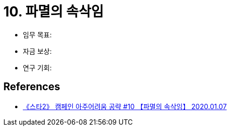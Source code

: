 = 10. 파멸의 속삭임

* 임무 목표:
* 자금 보상:
* 연구 기회:

== References
* https://www.youtube.com/watch?v=F4e4n-qHwF4[《스타2》 캠페인 아주어려움 공략 #10 【파멸의 속삭임】 2020.01.07]
